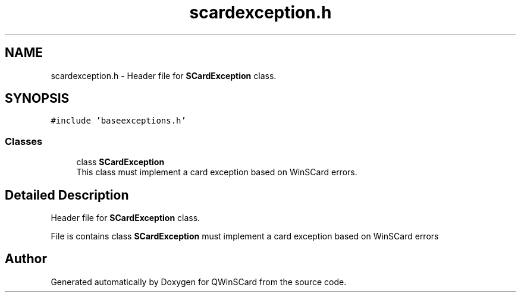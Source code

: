.TH "scardexception.h" 3 "Tue Nov 22 2016" "QWinSCard" \" -*- nroff -*-
.ad l
.nh
.SH NAME
scardexception.h \- Header file for \fBSCardException\fP class\&.  

.SH SYNOPSIS
.br
.PP
\fC#include 'baseexceptions\&.h'\fP
.br

.SS "Classes"

.in +1c
.ti -1c
.RI "class \fBSCardException\fP"
.br
.RI "This class must implement a card exception based on WinSCard errors\&. "
.in -1c
.SH "Detailed Description"
.PP 
Header file for \fBSCardException\fP class\&. 

File is contains class \fBSCardException\fP must implement a card exception based on WinSCard errors 
.SH "Author"
.PP 
Generated automatically by Doxygen for QWinSCard from the source code\&.
